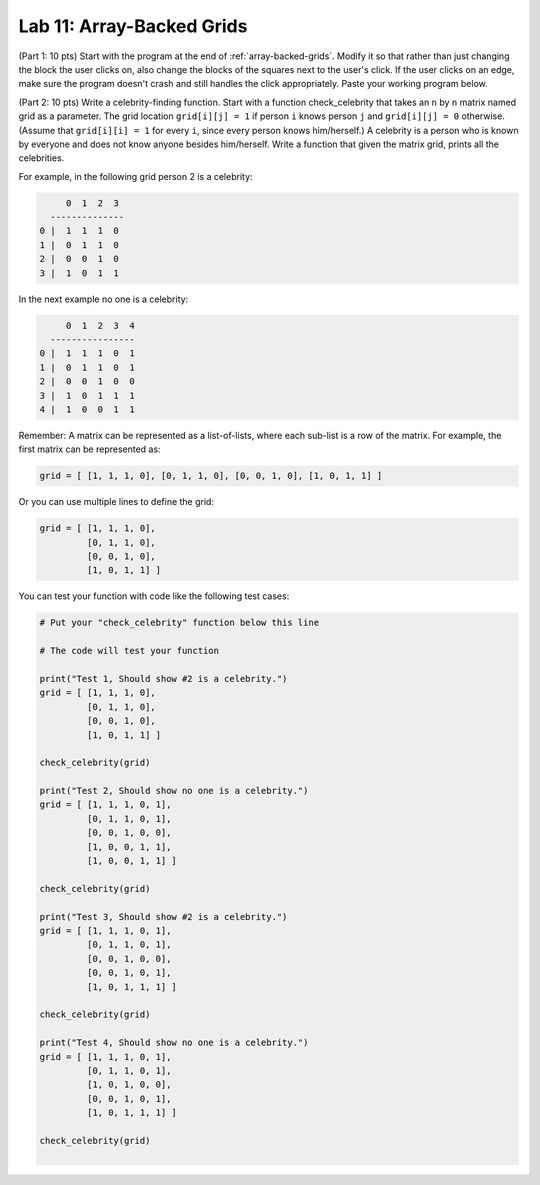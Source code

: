 .. _lab-11:

Lab 11: Array-Backed Grids
==========================

(Part 1: 10 pts) Start with the program at the end of :ref:`array-backed-grids`.
Modify it so
that rather than just changing the block the user clicks on, also change the
blocks of the squares next to the user's click. If the user clicks on an edge,
make sure the program doesn't crash and still handles the click appropriately.
Paste your working program below.

(Part 2: 10 pts) Write a celebrity-finding function.
Start with a function check_celebrity that takes an ``n`` by ``n`` matrix named grid as
a parameter.
The grid location ``grid[i][j] = 1`` if person ``i`` knows person ``j``
and ``grid[i][j] = 0`` otherwise.
(Assume that ``grid[i][i] = 1`` for every ``i``, since every person knows him/herself.)
A celebrity is a person who is known by everyone and does not know anyone besides him/herself.
Write a function that given the matrix grid, prints all the celebrities.

For example, in the following grid person 2 is a celebrity:

.. code-block:: text

         0  1  2  3
      --------------
    0 |  1  1  1  0
    1 |  0  1  1  0
    2 |  0  0  1  0
    3 |  1  0  1  1

In the next example no one is a celebrity:

.. code-block:: text

         0  1  2  3  4
      ----------------
    0 |  1  1  1  0  1
    1 |  0  1  1  0  1
    2 |  0  0  1  0  0
    3 |  1  0  1  1  1
    4 |  1  0  0  1  1

Remember: A matrix can be represented as a list-of-lists, where each sub-list
is a row of the matrix. For example, the first matrix can be represented as:

.. code-block:: text

    grid = [ [1, 1, 1, 0], [0, 1, 1, 0], [0, 0, 1, 0], [1, 0, 1, 1] ]

Or you can use multiple lines to define the grid:

.. code-block:: text

    grid = [ [1, 1, 1, 0],
             [0, 1, 1, 0],
             [0, 0, 1, 0],
             [1, 0, 1, 1] ]

You can test your function with code like the following test cases:

.. code-block:: text


    # Put your "check_celebrity" function below this line

    # The code will test your function

    print("Test 1, Should show #2 is a celebrity.")
    grid = [ [1, 1, 1, 0],
             [0, 1, 1, 0],
             [0, 0, 1, 0],
             [1, 0, 1, 1] ]

    check_celebrity(grid)

    print("Test 2, Should show no one is a celebrity.")
    grid = [ [1, 1, 1, 0, 1],
             [0, 1, 1, 0, 1],
             [0, 0, 1, 0, 0],
             [1, 0, 0, 1, 1],
             [1, 0, 0, 1, 1] ]

    check_celebrity(grid)

    print("Test 3, Should show #2 is a celebrity.")
    grid = [ [1, 1, 1, 0, 1],
             [0, 1, 1, 0, 1],
             [0, 0, 1, 0, 0],
             [0, 0, 1, 0, 1],
             [1, 0, 1, 1, 1] ]

    check_celebrity(grid)

    print("Test 4, Should show no one is a celebrity.")
    grid = [ [1, 1, 1, 0, 1],
             [0, 1, 1, 0, 1],
             [1, 0, 1, 0, 0],
             [0, 0, 1, 0, 1],
             [1, 0, 1, 1, 1] ]

    check_celebrity(grid)
    ﻿